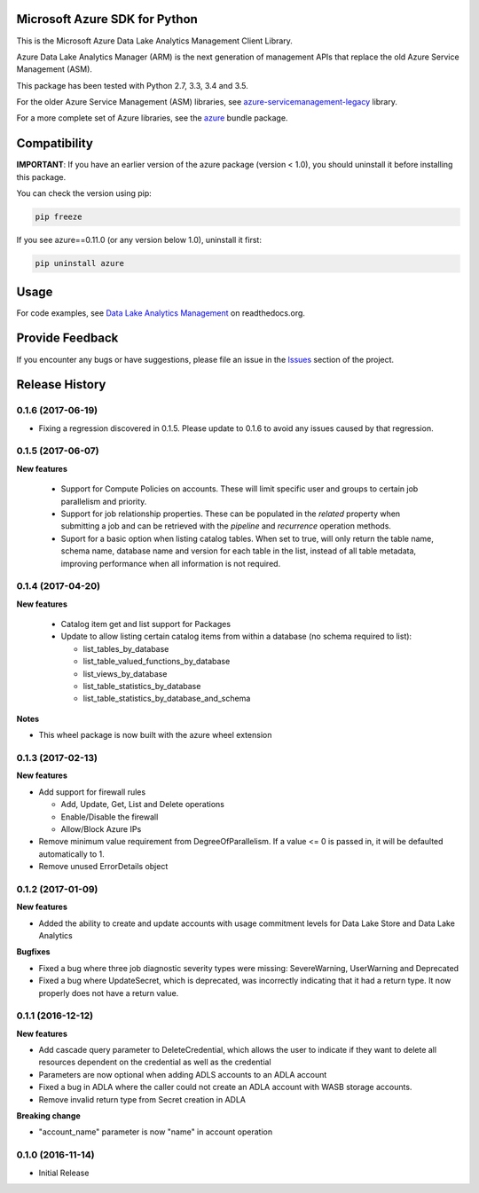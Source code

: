 Microsoft Azure SDK for Python
==============================

This is the Microsoft Azure Data Lake Analytics Management Client Library.

Azure Data Lake Analytics Manager (ARM) is the next generation of management APIs that
replace the old Azure Service Management (ASM).

This package has been tested with Python 2.7, 3.3, 3.4 and 3.5.

For the older Azure Service Management (ASM) libraries, see
`azure-servicemanagement-legacy <https://pypi.python.org/pypi/azure-servicemanagement-legacy>`__ library.

For a more complete set of Azure libraries, see the `azure <https://pypi.python.org/pypi/azure>`__ bundle package.


Compatibility
=============

**IMPORTANT**: If you have an earlier version of the azure package
(version < 1.0), you should uninstall it before installing this package.

You can check the version using pip:

.. code:: shell

    pip freeze

If you see azure==0.11.0 (or any version below 1.0), uninstall it first:

.. code:: shell

    pip uninstall azure


Usage
=====

For code examples, see `Data Lake Analytics Management 
<https://azure-sdk-for-python.readthedocs.org/en/latest/sample_azure-mgmt-datalake-analytics.html>`__
on readthedocs.org.


Provide Feedback
================

If you encounter any bugs or have suggestions, please file an issue in the
`Issues <https://github.com/Azure/azure-sdk-for-python/issues>`__
section of the project.


.. :changelog:

Release History
===============
0.1.6 (2017-06-19)
++++++++++++++++++
* Fixing a regression discovered in 0.1.5. Please update to 0.1.6 to avoid any issues caused by that regression.

0.1.5 (2017-06-07)
++++++++++++++++++

**New features**

  * Support for Compute Policies on accounts. These will limit specific user and groups to certain job parallelism and priority.
  * Support for job relationship properties. These can be populated in the `related` property when submitting a job and can be retrieved with the `pipeline` and `recurrence` operation methods.
  * Suport for a basic option when listing catalog tables. When set to true, will only return the table name, schema name, database name and version for each table in the list, instead of all table metadata, improving performance when all information is not required.

0.1.4 (2017-04-20)
++++++++++++++++++

**New features**

  * Catalog item get and list support for Packages
  * Update to allow listing certain catalog items from within a database (no schema required to list):

    * list_tables_by_database
    * list_table_valued_functions_by_database
    * list_views_by_database
    * list_table_statistics_by_database
    * list_table_statistics_by_database_and_schema

**Notes**

* This wheel package is now built with the azure wheel extension

0.1.3 (2017-02-13)
++++++++++++++++++

**New features**

* Add support for firewall rules

  * Add, Update, Get, List and Delete operations
  * Enable/Disable the firewall
  *	Allow/Block Azure IPs

*	Remove minimum value requirement from DegreeOfParallelism. If a value <= 0 is passed in, it will be defaulted automatically to 1.
*	Remove unused ErrorDetails object

0.1.2 (2017-01-09)
++++++++++++++++++

**New features**

* Added the ability to create and update accounts with usage commitment levels for Data Lake Store and Data Lake Analytics

**Bugfixes**

* Fixed a bug where three job diagnostic severity types were missing: SevereWarning, UserWarning and Deprecated
* Fixed a bug where UpdateSecret, which is deprecated, was incorrectly indicating that it had a return type. It now properly does not have a return value.

0.1.1 (2016-12-12)
++++++++++++++++++

**New features**

* Add cascade query parameter to DeleteCredential, which allows the user to indicate if they want to delete all resources dependent on the credential as well as the credential
* Parameters are now optional when adding ADLS accounts to an ADLA account
* Fixed a bug in ADLA where the caller could not create an ADLA account with WASB storage accounts.
* Remove invalid return type from Secret creation in ADLA

**Breaking change**

* "account_name" parameter is now "name" in account operation


0.1.0 (2016-11-14)
++++++++++++++++++

* Initial Release


